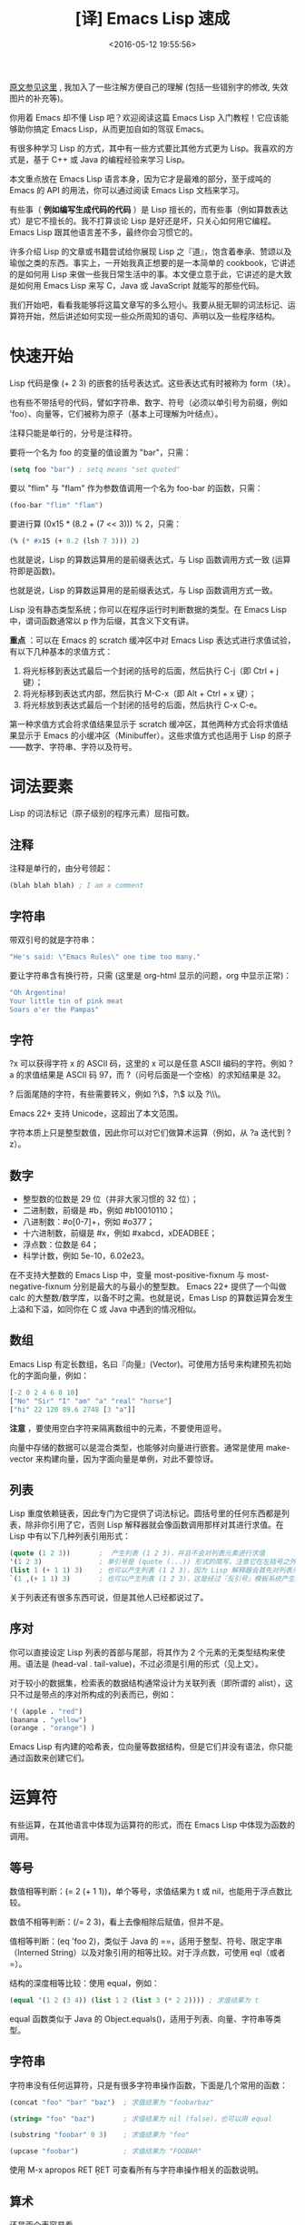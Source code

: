 #+TITLE: [译] Emacs Lisp 速成
#+DATE: <2016-05-12 19:55:56>
#+TAGS: elisp
#+CATEGORIES: Emacs

[[http://steve-yegge.blogspot.com/2008/01/emergency-elisp.html][原文参见这里]] , 我加入了一些注解方便自己的理解 (包括一些错别字的修改, 失效图片的补充等)。

你用着 Emacs 却不懂 Lisp 吧？欢迎阅读这篇 Emacs Lisp 入门教程！它应该能够助你搞定 Emacs Lisp，从而更加自如的驾驭 Emacs。

#+BEGIN_HTML
<!--more-->
#+END_HTML

有很多种学习 Lisp 的方式，其中有一些方式要比其他方式更为 Lisp。我喜欢的方式是，基于 C++ 或 Java 的编程经验来学习 Lisp。

本文重点放在 Emacs Lisp 语言本身，因为它才是最难的部分，至于成吨的 Emacs 的 API 的用法，你可以通过阅读 Emacs Lisp 文档来学习。

有些事（ *例如编写生成代码的代码* ）是 Lisp 擅长的，而有些事（例如算数表达式）是它不擅长的。我不打算谈论 Lisp 是好还是坏，只关心如何用它编程。Emacs Lisp 跟其他语言差不多，最终你会习惯它的。

许多介绍 Lisp 的文章或书籍尝试给你展现 Lisp 之『道』，饱含着奉承、赞颂以及瑜伽之类的东西。事实上，一开始我真正想要的是一本简单的 cookbook，它讲述的是如何用 Lisp 来做一些我日常生活中的事。本文便立意于此，它讲述的是大致是如何用 Emacs Lisp 来写 C，Java 或 JavaScript 就能写的那些代码。

我们开始吧，看看我能够将这篇文章写的多么短小。我要从挺无聊的词法标记、运算符开始，然后讲述如何实现一些众所周知的语句、声明以及一些程序结构。

* 快速开始
  Lisp 代码是像 (+ 2 3) 的嵌套的括号表达式。这些表达式有时被称为 form（块）。

  也有些不带括号的代码，譬如字符串、数字、符号（必须以单引号为前缀，例如 'foo）、向量等，它们被称为原子（基本上可理解为叶结点）。

  注释只能是单行的，分号是注释符。

  要将一个名为 foo 的变量的值设置为 "bar"，只需：

  #+BEGIN_SRC emacs-lisp
  (setq foo "bar") ; setq means "set quoted"
  #+END_SRC

  要以 "flim" 与 "flam" 作为参数值调用一个名为 foo-bar 的函数，只需：

  #+BEGIN_SRC emacs-lisp
  (foo-bar "flim" "flam")
  #+END_SRC

  要进行算 (0x15 * (8.2 + (7 << 3))) % 2，只需：
  #+BEGIN_SRC emacs-lisp
  (% (* #x15 (+ 8.2 (lsh 7 3))) 2)
  #+END_SRC

  也就是说，Lisp 的算数运算用的是前缀表达式，与 Lisp 函数调用方式一致 (运算符即是函数)。

  也就是说，Lisp 的算数运算用的是前缀表达式，与 Lisp 函数调用方式一致。

  Lisp 没有静态类型系统；你可以在程序运行时判断数据的类型。在 Emacs Lisp 中，谓词函数通常以 p 作为后缀，其含义下文有讲。

  *重点* ：可以在 Emacs 的 scratch 缓冲区中对 Emacs Lisp 表达式进行求值试验，有以下几种基本的求值方式：

  1. 将光标移到表达式最后一个封闭的括号的后面，然后执行 C-j（即 Ctrl + j 键）；
  2. 将光标移到表达式内部，然后执行 M-C-x（即 Alt + Ctrl + x 键）；
  3. 将光标放到表达式最后一个封闭的括号的后面，然后执行 C-x C-e。

  第一种求值方式会将求值结果显示于 scratch 缓冲区，其他两种方式会将求值结果显示于 Emacs 的小缓冲区（Minibuffer）。这些求值方式也适用于 Lisp 的原子——数字、字符串、字符以及符号。


* 词法要素
  Lisp 的词法标记（原子级别的程序元素）屈指可数。

** 注释
   注释是单行的，由分号领起：
   #+BEGIN_SRC emacs-lisp
   (blah blah blah) ; I am a comment
   #+END_SRC

** 字符串
   带双引号的就是字符串：
   #+BEGIN_SRC emacs-lisp
   "He's said: \"Emacs Rules\" one time too many."
   #+END_SRC
   要让字符串含有换行符，只需 (这里是 org-html 显示的问题，org 中显示正常)：
   #+BEGIN_SRC emacs-lisp
   "Oh Argentina!
   Your little tin of pink meat
   Soars o'er the Pampas"
   #+END_SRC


** 字符
   ?x 可以获得字符 x 的 ASCII 码，这里的 x 可以是任意 ASCII 编码的字符。例如 ?a 的求值结果是 ASCII 码 97，而 ?（问号后面是一个空格）的求知结果是 32。

   ? 后面尾随的字符，有些需要转义，例如 ?\\(，?\\) 以及 ?\\\。

   Emacs 22+ 支持 Unicode，这超出了本文范围。

   字符本质上只是整型数值，因此你可以对它们做算术运算（例如，从 ?a 迭代到 ?z）。

** 数字
   - 整型数的位数是 29 位（并非大家习惯的 32 位）；
   - 二进制数，前缀是 #b，例如 #b10010110；
   - 八进制数：#o[0-7]+，例如 #o377；
   - 十六进制数，前缀是 #x，例如 #xabcd，xDEADBEE；
   - 浮点数：位数是 64；
   - 科学计数，例如 5e-10，6.02e23。

在不支持大整数的 Emacs Lisp 中，变量 most-positive-fixnum 与 most-negative-fixnum 分别是最大的与最小的整型数。
Emacs 22+ 提供了一个叫做 calc 的大整数/数学库，以备不时之需。也就是说，Emas Lisp 的算数运算会发生上溢和下溢，如同你在 C 或 Java 中遇到的情况相似。

** 数组
   Emacs Lisp 有定长数组，名曰『向量』(Vector)。可使用方括号来构建预先初始化的字面向量，例如：

   #+BEGIN_SRC emacs-lisp
   [-2 0 2 4 6 8 10]
   ["No" "Sir" "I" "am" "a" "real" "horse"]
   ["hi" 22 120 89.6 2748 [3 "a"]]
   #+END_SRC


    *注意* ，要使用空白字符来隔离数组中的元素，不要使用逗号。

   向量中存储的数据可以是混合类型，也能够对向量进行嵌套。通常是使用 make-vector 来构建向量，因为字面向量是单例，对此不要惊讶。


** 列表
   Lisp 重度依赖链表，因此专门为它提供了词法标记。圆括号里的任何东西都是列表，除非你引用了它，否则 Lisp 解释器就会像函数调用那样对其进行求值。在 Lisp 中有以下几种列表引用形式：

   #+BEGIN_SRC emacs-lisp
   (quote (1 2 3))       ;  产生列表 (1 2 3)，并且不会对列表元素进行求值
   '(1 2 3)              ; 单引号是 (quote (...)) 形式的简写，注意它在左括号之外
   (list 1 (+ 1 1) 3)    ; 也可以产生列表 (1 2 3)，因为 Lisp 解释器会首先对列表元素进行求值
   `(1 ,(+ 1 1) 3)       ; 也可以产生列表 (1 2 3)，这是经过『反引号』模板系统产生的
   #+END_SRC

   关于列表还有很多东西可说，但是其他人已经都说过了。


** 序对
   你可以直接设定 Lisp 列表的首部与尾部，将其作为 2 个元素的无类型结构来使用。语法是 (head-val . tail-value)，不过必须是引用的形式（见上文）。

   对于较小的数据集，检索表的数据结构通常设计为关联列表（即所谓的 alist），这只不过是带点的序对所构成的列表而已，例如：
   #+BEGIN_SRC emacs-lisp
   '( (apple . "red")
   (banana . "yellow")
   (orange . "orange") )
   #+END_SRC
   Emacs Lisp 有内建的哈希表，位向量等数据结构，但是它们并没有语法，你只能通过函数来创建它们。


* 运算符

  有些运算，在其他语言中体现为运算符的形式，而在 Emacs Lisp 中体现为函数的调用。

** 等号
   数值相等判断：(= 2 (+ 1 1))，单个等号，求值结果为 t 或 nil，也能用于浮点数比较。

   数值不相等判断：(/= 2 3)，看上去像相除后赋值，但并不是。

   值相等判断：(eq 'foo 2)，类似于 Java 的 ==，适用于整型、符号、限定字串（Interned String）以及对象引用的相等比较。对于浮点数，可使用 eql（或者 =）。

   结构的深度相等比较：使用 equal，例如：
   #+BEGIN_SRC emacs-lisp
   (equal '(1 2 (3 4)) (list 1 2 (list 3 (* 2 2)))) ; 求值结果为 t
   #+END_SRC

   equal 函数类似于 Java 的 Object.equals()，适用于列表、向量、字符串等类型。

** 字符串
   字符串没有任何运算符，只是有很多字符串操作函数，下面是几个常用的函数：
   #+BEGIN_SRC emacs-lisp
   (concat "foo" "bar" "baz")  ; 求值结果为 "foobarbaz"

   (string= "foo" "baz")       ; 求值结果为 nil (false)，也可以用 equal

   (substring "foobar" 0 3)    ; 求值结果为 "foo"

   (upcase "foobar")           ; 求值结果为 "FOOBAR"
   #+END_SRC

   使用 M-x apropos RET \bstring\b RET 可查看所有与字符串操作相关的函数说明。

** 算术
   还是画个表容易看……

   {% fi /images/2016.05.13.19.57.cJavaElispCompare.png %}

* 语句
  这一节会给出一些类似 Java 语句的代码片段。它不复杂，仅仅是让你能够上手的方子。

** if/else
   情况 1：无 else 从句（(if test-expr expr)）

   示例：
   #+BEGIN_SRC emacs-lisp
   (if (>= 3 2)
     (message "hello there"))
   #+END_SRC


   情况 2：else 从句（(if test-expr then-expr else-expr)）

   #+BEGIN_SRC emacs-lisp
   (if (today-is-friday)         ; test-expr
       (message "yay, friday")   ; then-expr
     (message "boo, other day")) ; else-expr
   #+END_SRC

   如果你需要在 then-expr 中存在多条表达式，可使用 progn——类似于 C 或 Java 的花括号，对这些表达式进行封装：
   #+BEGIN_SRC emacs-lisp
   (if (zerop 0)
     (progn
       (do-something)
       (do-something-else)
       (etc-etc-etc)))
   #+END_SRC

   在 else-expr 中没必要使用 progn，因为 then-expr 之后的所有东西都被视为 else-expr 的一部分，例如：
   #+BEGIN_SRC emacs-lisp
   (if (today-is-friday)
       (message "yay, friday")
     (message "not friday!")
     (non-friday-stuff)
     (more-non-friday-stuff))
   #+END_SRC

   情况 3： 通过 if 语句的嵌套可实现 else-if 从句，也可以用 cond（下文有讲）：
   #+BEGIN_SRC emacs-lisp
    (if 'sunday
        (message "sunday!")      ; then-expr
      (if 'saturday              ; else-if
          (message "saturday!")  ; next then-expr
        (message ("weekday!")))) ; final else
   #+END_SRC


   情况 4：无 else-if 的多分支表达式——使用 when：
   如果没有 else 从句，可以使用 when，这是一个宏，它提供了隐式的 progn：
   #+BEGIN_SRC emacs-lisp
    (when (> 5 1)
      (blah)
      (blah-blah)
      (blah blah blah))
   #+END_SRC
   也可以用 unless，它的测试表达式与 when 反义：
   #+BEGIN_SRC emacs-lisp
    (unless (weekend-p)
      (message "another day at work")
      (get-back-to-work))
   #+END_SRC
** switch
   经典的 switch 语句，Emacs Lisp 有两个版本：cond 与 case。

   Emacs Lisp 的 cond 与 case 不具备 switch 的查表优化功能，它们本质上是嵌套的 if-then-else 从句。
   不过，如果你有多重嵌套，用 cond 或 case 要比 if 表达式更美观一些。cond 的语法如下：

   #+BEGIN_SRC emacs-lisp
    (cond
      (test-1
        do-stuff-1)
      (test-2
        do-stuff-2)
      ...
      (t
        do-default-stuff))
   #+END_SRC
   do-stuff 部分可以是任意数量的语句，无需用 progn 封装。

   与经典的 switch 不同，cond 可以处理任何测试表达式（它只是依序检验这些表达式），并非仅限于数字。
   这样所带来的负面影响是，cond 对数字不进行任何特定的转换，因此你不得不将它们与某种东西进行比较。
   下面是字符串比较的示例：
   #+BEGIN_SRC emacs-lisp
    (cond
     ((equal value "foo")  ; case #1 – notice it's a function call to `equal' so it's in parens
      (message "got foo")  ; action 1
      (+ 2 2))             ; return value for case 1
     ((equal value "bar")  ; case #2 – also a function call (to `+')
      nil)                 ; return value for case 2
     (t                    ; default case – not a function call, just literal true
      'hello))             ; return symbol 'hello
   #+END_SRC
   末尾的 t 从句是可选的。若某个从句匹配成功，那么这个从句的求值结果便是整个 cond 表达式的求值结果。
   Emacs 'cl（Common Lisp）包（译注：Emacs Lisp 手册推荐使用 'cl-lib ，因为 'cl 过时了），
   提供了 case，它能够进行数值或符号比较，因此它看上去比较像标准的 switch：
   #+BEGIN_SRC emacs-lisp
    (case 12
      (5 "five")
      (1 "one")
      (12 "twelve")
      (otherwise
       "I only know five, one and twelve."))  ; result:  "twelve"
   #+END_SRC

   使用 case，默认从句可以用 t，也可以用 otherwise，但它必须最后出现。

   使用 case 更干净一些，但是 cond 更通用。

** while
   Emacs Lisp 的 while 函数相对正常一些，其语法为 (while test body-forms)。

   例如，可在 *scratch* 缓冲区中执行以下代码：
   #+BEGIN_SRC emacs-lisp
    (setq x 10
          total 0)
    (while (plusp x)  ; 只要 x 是正数
      (incf total x)  ; total += x
      (decf x))       ; x -= 1
   #+END_SRC

   在上述代码中，我们首先设置了两个全局变量 x=10 与 total=0，然后执行循环。循环结束后，可对 total 进行求值，结果为 55（从 1 到 10 求和结果）。

** break/continue
   Lisp 的 cache/throw 能够实现控制流的向上级转移，它与 Java 或 C++ 的异常处理相似，尽管功能上要弱一些。

   在 Emacs Lisp 中要 break 一个循环，可以将 (cache 'break ...) 置于循环外部，然后在循环内部需要中断的地方放置 (throw 'break value)，例如：

   {% fi /images/2016.05.13.20.38.elispIntro2.png %}

   符号 'break 不是 Lisp 语法，而是自己取的名字——要取容易理解的名字，譬如对于多重循环，可在 cache 表达式中用 'break-outer 与 'break-inner 之类的名字。

   如果你不关心 while 循环的『返回值』，可以 (throw 'break nil)。

   要实现循环中的 continue，可将 cache 置入循环内部之首。例如，对从 1 到 99 的整数求和，
   并且在该过程中避开能被 5 整除的数（这是个蹩脚的例子，只是为了演示 continue 的用法）:

   {% fi /images/2016.05.13.20.39.elispIntro3.png %}

   可将这些示例组合起来，在同一个循环内实现 break 与 continue：

   {% fi /images/2016.05.13.20.40.elispIntro4.png %}

   上面的循环的计算结果为 4000，即 total 的值。要得到这个结果，还有更好的计算方式，不过我需要足够简单的东西来讲述如何在 Lisp 中实现 break 与 continue。

   catch/throw 机制能够像异常那样跨函数使用。不过，它的设计并非真的是面向异常或错误处理——Emacs Lisp 另外有一套机制来做这些事，也就是后文的 try/catch 这一节所讨论东西。你应该习惯在 Emacs Lisp 代码中使用 catch/throw 进行控制流转移。

** do/while
   Emacs Lisp 中最容易使用的循环机制是 Common Lisp 包提供的 loop 宏。要使用这个宏，需要加载 cl-lib 包：

   (require 'cl-lib) ; 获取大量的 Common Lisp 里的好东西
   loop 宏是带有大量特征的微语言，值得好好观摩一番。我主要用它来演示如何构造一些基本的循环。

   基于 loop 所实现的 do/while 机制如下：
   #+BEGIN_SRC emacs-lisp
    (loop do
      (setq x (1+ x))
      while
      (< x 10))
   #+END_SRC
   在 do 与 while 之间可以有任意数量的 Lisp 表达式。

** for
   C 风格的 for 循环由四种成分构成：变量初始化，循环体，条件测试以及自增。
   用 loop 宏也能模拟出这种循环结构。例如，像下面的 JavaScript 的循环结构：
   #+BEGIN_SRC js
    var result = [];
    for (var i = 10, j = 0; j <= 10; i--, j += 2) {
      result.push(i+j);
    }
   #+END_SRC

   对于这样的循环结构，基于 Emacs Lisp 的 loop 可将其模拟为：
   #+BEGIN_SRC emacs-lisp
    (loop with result = '()         ; 初始化：只被执行一次
          for i downfrom 10         ; i 从 10 递减
          for j from 0 by 2         ; j 从 0 开始自增 2
          while (< j 10)            ; j >= 10 时循环终止
          do
          (push (+ i j) result)     ; 将 i + j 的求值结果入栈
          finally
          return (nreverse result)) ; 将 result 中存储的数据次序逆转，然后作为求值结果
   #+END_SRC


   由于 loop 表达式有很多选项，这样写虽然繁琐，但是容易理解。

   注意，上述代码中，loop 声明了一个数组 result，然后将它作为『返回』值。事实上，
   loop　也能处理循环之外的变量，这种情况下就不需要　finally return　从句了。
   loop　宏出人意料的灵活。有关它的全面介绍超出了本文范畴，但是如果你想驾驭　Emacs Lisp，那么你有必要花一些时间揣摩一下它。

** for .. in
   如果你迭代访问一个集合，Java　提供了『智能』的　for　循环，JavaScript　提供了　for .. in 与　for each .. in。
   这些，在 Lisp 里也能做到，但是你可能需要对 loop 宏有很好的理解，它可以为迭代过程提供一站式服务。

   最基本的方式是 loop for var in sequence，然后针对特定结果做一些处理。例如，你可以将 sequence 中的东西收集起来（或者将一个函数作用与它们）：
   #+BEGIN_SRC emacs-lisp
   (loop for i in '(1 2 3 4 5 6)
     collect (* i i))            ;  结果为 (1 4 9 16 25 36)
   #+END_SRC
   loop 宏能够迭代列表元素、列表单元、向量、哈希键序列、哈希值序列、缓冲区、窗口、窗框、符号以及你想遍历的任何东西。请参阅 Emacs 手册获得更多信息。

** 函数
   用 defun（define function）定义函数。

   语法：(defun 函数名 参数列表 [可选的文档化注释] 函数体)
   #+BEGIN_SRC emacs-lisp
    (defun square (x)
      "Return X squared."
      (* x x))
   #+END_SRC
   对于无参函数，只需让参数列表为空即可：
   #+BEGIN_SRC emacs-lisp
    (defun hello ()
      "Print the string `hello' to the minibuffer."
      (message "hello!"))
   #+END_SRC

   函数体可由任意数量的表达式构成，函数的返回值是最后那个表达式的求值结果。由于函数的返回类型没有声明，
   因此有必要在文档化注释中注明函数的返回类型。对函数进行求值之后，其文档化注释可通过 M-x describe-function 查看。

   Emacs Lisp 不支持函数/方法的重载，但是它支持 Python 和 Ruby 所提供的那种可选参数与 rest 参数。
   你可以使用 Common Lisp 化的参数列表，在使用 defun* 宏代替 defun 时，可支持关键字参数（keyword arguments，见
   后文的 defstruct 一节）。defun*宏也允许使用 (return "foo") 这种控制流转移方式来代替 catch/throw 机制。

   如果你像让自己定义的函数能够作为 M-x 命令来执行，只需将 (interactive) 作为函数体内的第一个表达式，亦即位于文档化注释字串之后。

** 局部变量
   在函数中要声明局部变量，可使用 let 表达式。基本语法是 (let var-decl var-decl)：
   #+BEGIN_SRC emacs-lisp
    (let ((name1 value1)
          (name2 value2)
          name3
          name4
          (name5 value5)
          name6
          ...))
   #+END_SRC

   每个 var-decl 要么仅仅是变量名，要么就是 (变量名 初始值) 形式。初始化的变量与未初始化的变量出现的次序是任意的。未初始化的变量，其值为 nil。
   在一个函数中可以有多条 let 表达式，但是为了性能起见，通常是将变量声明都放到开始的 let 表达式中，这样会快一点。不过，你应该写清晰的代码。

** 引用参数
   C++ 有引用参数，函数可以修改调用者堆栈中的变量。Java 没有这个功能，因此有时你不得不迂回的向函数传递单元素数组，或一个对象，或别的什么东西来模拟这个功能。
   Emacs Lisp 也没有真正的向函数传递引用的机制，但是它有动态域（Dynamic Scope），这意味着你可以用任何方式修改位于调用者堆栈中的变量。看下面这两个函数：
   #+BEGIN_SRC emacs-lisp
    (defun foo ()
      (let ((x 6))  ; 定义了一个（栈中的）局部变量 x，将其初始化为 6
        (bar)       ; 调用 bar 函数
        x))         ; 返回 x

    (defun bar ()
      (setq x 7))   ; 在调用者的栈中搜索 x 并修改它的值
   #+END_SRC

   如果你调用了 (foo)，返回值为 7。

   动态域通常被认为是近乎邪恶的坏设计，但是它有时也能派上用场。即使它真的很糟糕，通过它也能了解一些 Emacs 的内幕。

   译注：Emacs 24 对词法域（Lexical Scope）提供了支持，但是 Emacs Lisp 默认依然是动态域。要开启词法域功能，可在 .el 文件的第一行添加以下信息：
   ;; -*- lexical-binding: t -*-

** return
   Lisp 函数默认是返回最后一个被求值的表达式的结果。通过一些构造技巧，也可以让每个可能的返回结果安排在函数的尾部位置。例如：

   {% fi /images/2016.05.13.20.42.elispIntro5.png %}

   上述 Lisp 函数 day-name 的返回值是最后一个表达式的求值结果，因此无论我们怎么嵌套 if，都能自动产生一个结果返回，因此这里不需要显式的 return 语句。

   不过，有时用 if 嵌套的方式来重构函数的返回形式会不太方便，它较适合一些小的函数。
   对于一些规模较大并且嵌套较深的函数，你可能希望函数能够在较早的时机返回。
   在 Emacs Lisp 中，这一需求可基于 break 与 continue 来实现。上文中的 day-name 可重构为：

   #+BEGIN_SRC emacs-lisp
    (defun day-name ()
      (let ((date (calendar-day-of-week
                   (calendar-current-date))))  ; 0-6
        (catch 'return
          (case date
            (0
             (throw 'return "Sunday"))
            (6
             (throw 'return "Saturday"))
            (t
             (throw 'return "weekday"))))))
   #+END_SRC

   显然，使用 catch/throw 会降低程序性能，但是有时你会需要用它来消除太深的嵌套结构。

** try/catch
   前文已经讲了 catch/throw，它类似于异常，可用于控制流转移。

   Emacs 真正的错误处理机制叫做『条件』系统，本文不打算对此予以全面介绍，仅涉及如何捕捉异常以及如何忽略它们。

   下面是一个一般化的 condition-case 结构，而且我也给出了 Java 的等价描述。

   {% fi /images/2016.05.13.20.47.elispIntro6.png %}

   如果你想让 cache 块为空，可使用 ignore-errorse：
   #+BEGIN_SRC emacs-lisp
    (ignore-errors
      (do-something)
      (do-something-else))
   #+END_SRC

   有时你的启动文件（译注：可能是 .emacs 或init.el文件）可能不是总是正确工作。可以使用 ignore-errors 来封装 Emacs Lisp 代码，这样即使被封装的代码出错，也不会导致 Emacs 启动失败。

   condition-case nil 的意思是『错误信息不赋给已命名的变量』。Emacs Lisp 允许你捕获不同的错误类别并对错误信息进行排查。这方面的知识请从 Emacs Lisp 手册获取。

   在 condition-case 块内如果存在多条表达式需要求值，必须用 progn 将它们封装起来。

   condition-case 不会捕捉 throw 扔出来的值——这两个系统是彼此独立的。

** try/finally
   Emacs Lisp 提供了类似 finally 的功能 unwind-protect：

   {% fi /images/2016.05.13.20.49.elispIntro7.png %}

   与 condition-case 相似，unwind-protect 接受单个体块（body-form，译注：try 部分），后面跟随着一条或多条善后的表达式，因此你需要用 progn 将体块内的表达式封装起来。

** try/catch/finally
   如果让 condition-case（等价于 try/catch）成为 unwind-protect（等价于 try/finally）的体块，那么就可以得到try/catch/finally 的效果：

   #+BEGIN_SRC emacs-lisp
    (unwind-protect                 ; finally
        (condition-case nil         ; try
            (progn                  ; {
              (do-something)        ;   body-1
              (do-something-else))  ;   body-2 }
          (error                    ; catch
           (message "oh no!")       ; { catch 1
           (poop-pants)))           ;   catch 2 }
      (first-finally-expr)          ; { finally 1
      (second-finally-expr))        ;   finally 2 }
   #+END_SRC



** 类
   Emacs Lisp 不是标准意义上的面向对象编程语言，它没有类、继承以及多态等语法。Emacs 的 Common Lisp 包（现在的 cl-lib）提供了一个有用的特性 defstruct，通过它可以实现简单的 OOP 支持。下面我会给出一个简单的示例。

   下面的 Emacs Lisp 代码与 Java 代码本质上是等价的：

   {% fi /images/2016.05.13.20.50.elispIntro8.png %}

   *defstruct* 宏提供了一个灵活的默认构造器，但是你也可以根据自己的需要来定义相适的构造器。

   *defstruct* 宏在创建对象实例时，也创建了一组判定函数，它们的用法如下：
   #+BEGIN_SRC emacs-lisp
    (person-p (make-person))
    t
    (employee-p (make-person))
    nil
    (employee-p (make-employee))
    t
    (person-p (make-employee))  ; yes, it inherits from person
    t
   #+END_SRC

   Java 在对象构造器方面可能挺糟糕，不过 Emacs 在域（类成员）的设置方面挺糟糕。要设置类（结构体）的域，必须使用 setf 函数，然后将类名作为域名的前缀：

   todo: 差一个图

   这样看上去，Lisp 并不是太糟糕，但是在实践中（因为 Emacs Lisp 不支持命名空间，并且也没有 with-slots 宏），你会被卷入很长的类名与域名中的，例如：
   #+BEGIN_SRC emacs-lisp
   (setf (js2-compiler-data-current-script-or-function compiler-data) current-script
         (js2-compiler-data-line-number compiler-data) current-line
         (js2-compiler-data-allow-member-expr-as-function-name compiler-data) allow
         (js2-compiler-data-language-version compiler-data) language-version)
   #+END_SRC


   要获取域的值，需要将类名与域名连接起来，然后作为函数来用：

   (person-name steve) ; yields "Steve"
   defstruct 还能做很多事——它的功能非常得体，该考虑的事都考虑了，尽管它没能形成一个完善的面向对象系统。

** 缓冲区即类
   在 Emacs Lisp 编程中，将缓冲区视为类的实例往往很有用。因为 Emacs 支持缓冲区级别的局部变量的概念——无论变量以那种方式设置（译注，例如通过 setq 设置的变量），它们都会自动变成缓冲区内部的局部变量。因此，这些变量的行为就像是被封装在实例中的变量。

   可以用 make-variable-buffer-local 函数将一个变量声明为缓冲区级别的局部变量，通常这个函数会在 devar 或 defconst 之后出现（见下文）。

* 变量
  在 Emacs Lisp 中，可以用 defvar 或 defconst 声明变量，也可以为变量提供文档化注释：

  #+BEGIN_SRC emacs-lisp
  (defconst pi 3.14159 "A gross approximation of pi.")
  #+END_SRC

  语法为 (defvar 变量名 值 [文档化注释])。

  不过，会让你大跌眼镜的是，defconst 定义的是变量，而 defvar 定义的是常量，
  至少在重新求值时是这样。要改变 defvar 变量的值，需要使用 makeunbound 来解除变量的绑定。
  不过，总是可以使用 setq 来修改 defvar 或 defconst 变量的值。这两种变量形式，仅有的区别是，defconst 可以表达一种意图：你定义的是一个常量。

  可以使用 setq 来创建全新的变量，但是如果用 defvar，Emacs Lisp 的字节码编译器能捕捉到一些错误信息。

* 总结
  Emacs Lisp 是一种真正的编程语言。它有编译器、调试器、性能分析器、效果显示器、运行时文档、库、输入/输出、网络、
  进程控制等。它有很多东西值得学习，但是我希望这篇小文章能够让你向它迈出第一步。

  无论 Emacs Lisp 有多么古怪和烦人，只要你上手了，它就能让你体验到编程的快乐。作为一种编程语言，它并不伟大，
  而且每个人都期望它是 Common Lisp 或 Scheme 或其他某种更好的 Lisp 方言。有些人甚至认为它根本不是 Lisp。
  但是，要定制你的 Emacs，或者修复你从他人那里得到的 Emacs Lisp 代码，那么 Emacs Lisp 就会非常非常有用。四两 Emacs Lisp 可拨千钧之物。
  正在学习 Emacs Lisp 的你，如果觉得这份文档是有用的，请告诉我。如果你打算写一些 Emacs 扩展，
  可以告诉我你希望我的下一篇文档要写什么。有兴趣的化，我会再继续这个 Emergency Elisp 系列。

  Good Luck！
